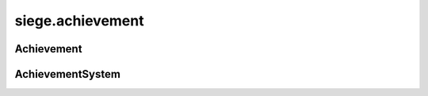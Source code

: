 .. _siege.achievement:

siege.achievement
==================

Achievement
-----------------------------------
.. class:: Achievement

   

   .. data:: AColdDish = siege.achievement.Achievement.AColdDish

   .. data:: Aerlike = siege.achievement.Achievement.Aerlike

   .. data:: AncestorDefiler = siege.achievement.Achievement.AncestorDefiler

   .. data:: AncestrialProtection = siege.achievement.Achievement.AncestrialProtect...

   .. data:: Assassination = siege.achievement.Achievement.Assassination

   .. data:: BarrierSmasher = siege.achievement.Achievement.BarrierSmasher

   .. data:: BloodSweatAndTears = siege.achievement.Achievement.BloodSweatAndTears

   .. data:: BreathOfChaosAer = siege.achievement.Achievement.BreathOfChaosAer

   .. data:: ChaosPatterns = siege.achievement.Achievement.ChaosPatterns

   .. data:: Clutch = siege.achievement.Achievement.Clutch

   .. data:: CorruptedDreams = siege.achievement.Achievement.CorruptedDreams

   .. data:: DreamEater = siege.achievement.Achievement.DreamEater

   .. data:: DressedToKill = siege.achievement.Achievement.DressedToKill

   .. data:: DungeonDelver = siege.achievement.Achievement.DungeonDelver

   .. data:: EndOfAJourney = siege.achievement.Achievement.EndOfAJourney

   .. data:: FallingWithStyle = siege.achievement.Achievement.FallingWithStyle

   .. data:: FourCornersOfCrea = siege.achievement.Achievement.FourCornersOfCrea

   .. data:: GatherNoMoss = siege.achievement.Achievement.GatherNoMoss

   .. data:: GetOverHere = siege.achievement.Achievement.GetOverHere

   .. data:: HighDive = siege.achievement.Achievement.HighDive

   .. data:: ImbuedRemnants = siege.achievement.Achievement.ImbuedRemnants

   .. data:: ImproveYourCore = siege.achievement.Achievement.ImproveYourCore

   .. data:: KnockingAtTheGate = siege.achievement.Achievement.KnockingAtTheGate

   .. data:: KnowItAll = siege.achievement.Achievement.KnowItAll

   .. data:: KnowledgeIsPower = siege.achievement.Achievement.KnowledgeIsPower

   .. data:: LootHoarder = siege.achievement.Achievement.LootHoarder

   .. data:: LoreHunter = siege.achievement.Achievement.LoreHunter

   .. data:: LostInTranslation = siege.achievement.Achievement.LostInTranslation

   .. data:: MouthFoamer = siege.achievement.Achievement.MouthFoamer

   .. data:: NeverAlone = siege.achievement.Achievement.NeverAlone

   .. data:: NoLongerAlone = siege.achievement.Achievement.NoLongerAlone

   .. data:: OneString = siege.achievement.Achievement.OneString

   .. data:: OnesShield = siege.achievement.Achievement.OnesShield

   .. data:: OnesSpear = siege.achievement.Achievement.OnesSpear

   .. data:: ParaGone = siege.achievement.Achievement.ParaGone

   .. data:: PerfectLanding = siege.achievement.Achievement.PerfectLanding

   .. data:: PerishWithTheSword = siege.achievement.Achievement.PerishWithTheSword

   .. data:: PowerOverwhelming = siege.achievement.Achievement.PowerOverwhelming

   .. data:: SleepingWithTheFishes = siege.achievement.Achievement.SleepingWithTheF...

   .. data:: Smithereens = siege.achievement.Achievement.Smithereens

   .. data:: Spellslinger = siege.achievement.Achievement.Spellslinger

   .. data:: Sylicmage = siege.achievement.Achievement.Sylicmage

   .. data:: TearDownThisWall = siege.achievement.Achievement.TearDownThisWall

   .. data:: TheJourneyBegins = siege.achievement.Achievement.TheJourneyBegins

   .. data:: TisAFleshWound = siege.achievement.Achievement.TisAFleshWound

   .. data:: ValiantEffort = siege.achievement.Achievement.ValiantEffort

   .. data:: WeaponMaster = siege.achievement.Achievement.WeaponMaster

   .. data:: WellDone = siege.achievement.Achievement.WellDone

   .. data:: WellPrepared = siege.achievement.Achievement.WellPrepared

   .. data:: Xenocide = siege.achievement.Achievement.Xenocide

AchievementSystem
-----------------------------------
.. class:: AchievementSystem

   

   .. method:: achieve( arg2, arg3)

      

      :param arg2: 

      :type arg2: :class:`Player`

      :param arg3: 

      :type arg3: :class:`Achievement`

   .. method:: disable( )

      

   .. method:: getStat( arg2)

      

      :param arg2: 

      :type arg2: str

      :rtype: int

   .. method:: handleNetworkReset( server, client)

      If client is not the server then register the handler for this ParticleSystem


      :param server:  A :class:`Server` connection


      :type server: :class:`Server`

      :param client:  A :class:`Client` connection


      :type client: :class:`Client`

   .. method:: hasAchieved( arg2, arg3)

      

      :param arg2: 

      :type arg2: :class:`Player`

      :param arg3: 

      :type arg3: :class:`Achievement`

      :rtype: bool

   .. method:: incrementStat( arg2)

      

      :param arg2: 

      :type arg2: str

      :rtype: bool

   .. method:: isEnabled( )

      

      :rtype: bool

   .. method:: setStat( arg2, arg3)

      

      :param arg2: 

      :type arg2: str

      :param arg3: 

      :type arg3: int

      :rtype: bool

   .. attribute:: onAchieve

      

   .. attribute:: onReady

      


